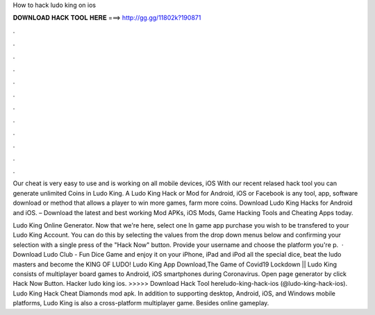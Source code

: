 How to hack ludo king on ios



𝐃𝐎𝐖𝐍𝐋𝐎𝐀𝐃 𝐇𝐀𝐂𝐊 𝐓𝐎𝐎𝐋 𝐇𝐄𝐑𝐄 ===> http://gg.gg/11802k?190871



.



.



.



.



.



.



.



.



.



.



.



.

Our cheat is very easy to use and is working on all mobile devices, iOS With our recent relased hack tool you can generate unlimited Coins in Ludo King. A Ludo King Hack or Mod for Android, iOS or Facebook is any tool, app, software download or method that allows a player to win more games, farm more coins. Download Ludo King Hacks for Android and iOS. – Download the latest and best working Mod APKs, iOS Mods, Game Hacking Tools and Cheating Apps today.

Ludo King Online Generator. Now that we're here, select one In game app purchase you wish to be transfered to your Ludo King Account. You can do this by selecting the values from the drop down menus below and confirming your selection with a single press of the "Hack Now" button. Provide your username and choose the platform you're p.  · Download Ludo Club - Fun Dice Game and enjoy it on your iPhone, iPad and iPod all the special dice, beat the ludo masters and become the KING OF LUDO! Ludo King App Download,The Game of Covid19 Lockdown || Ludo King consists of multiplayer board games to Android, iOS smartphones during Coronavirus. Open page generator by click Hack Now Button. Hacker ludo king ios. >>>>> Download Hack Tool hereludo-king-hack-ios (@ludo-king-hack-ios). Ludo King Hack Cheat Diamonds mod apk. In addition to supporting desktop, Android, iOS, and Windows mobile platforms, Ludo King is also a cross-platform multiplayer game. Besides online gameplay.
